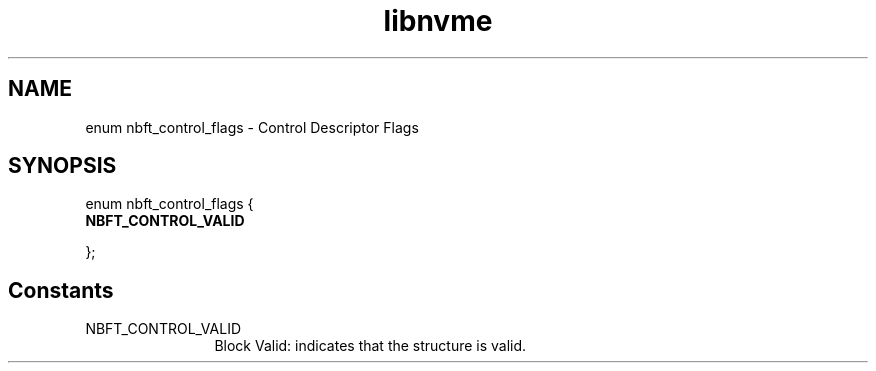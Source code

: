 .TH "libnvme" 9 "enum nbft_control_flags" "September 2023" "API Manual" LINUX
.SH NAME
enum nbft_control_flags \- Control Descriptor Flags
.SH SYNOPSIS
enum nbft_control_flags {
.br
.BI "    NBFT_CONTROL_VALID"

};
.SH Constants
.IP "NBFT_CONTROL_VALID" 12
Block Valid: indicates that the structure is valid.
